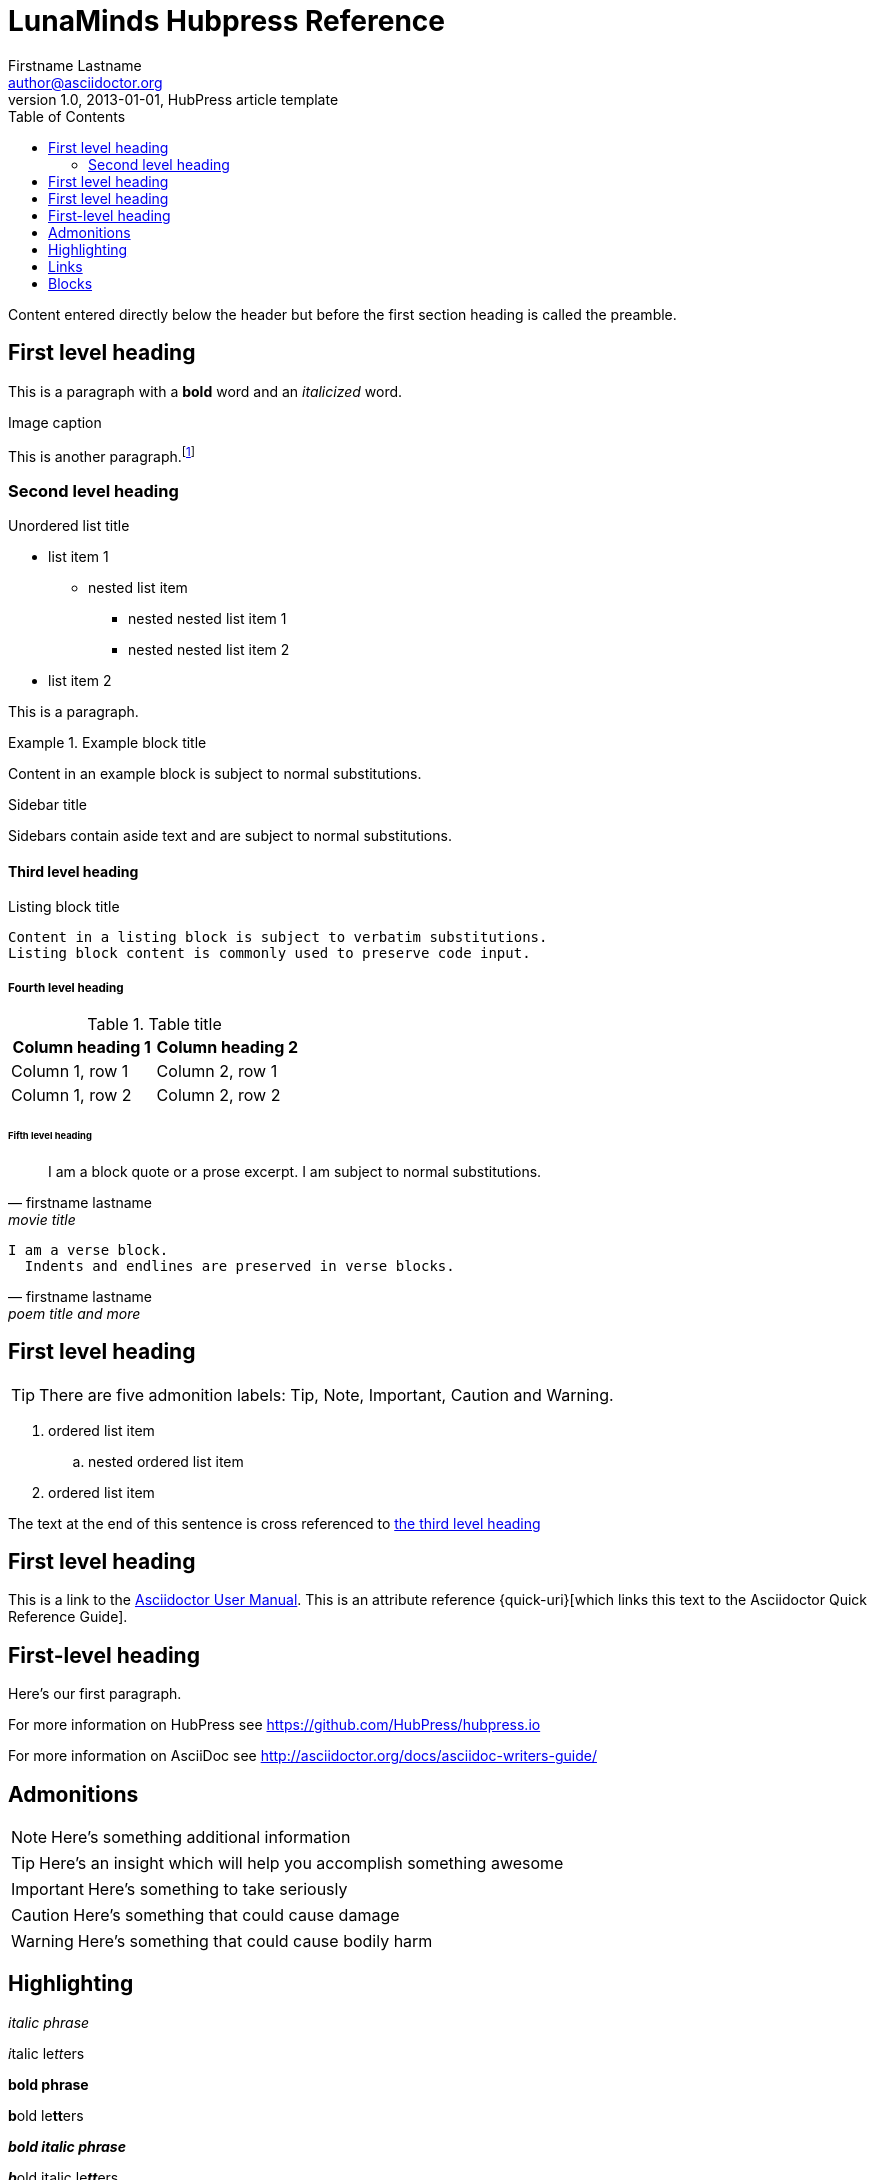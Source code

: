 = LunaMinds Hubpress Reference
Firstname Lastname <author@asciidoctor.org>
v1.0, 2013-01-01, HubPress article template
:published_at: 2020-01-01
:hp-image: covers/a-cover-image.jpg
:hp-tags: HubPress, Blog, Open Source, 
:hp-alt-title: MUST BE UNIQUE used instead of the HTML file name generated by HubPress
:toc:

Content entered directly below the header but before the first section heading is called the preamble.

== First level heading

This is a paragraph with a *bold* word and an _italicized_ word.

.Image caption
//image::image-file-name.png[I am the image alt text.]

This is another paragraph.footnote:[I am footnote text and will be rendered at the bottom of the article.]

=== Second level heading

.Unordered list title
* list item 1
** nested list item
*** nested nested list item 1
*** nested nested list item 2
* list item 2

This is a paragraph.

.Example block title
====
Content in an example block is subject to normal substitutions.
====

.Sidebar title
****
Sidebars contain aside text and are subject to normal substitutions.
****

==== Third level heading

[[id-for-listing-block]]
.Listing block title
----
Content in a listing block is subject to verbatim substitutions.
Listing block content is commonly used to preserve code input.
----

===== Fourth level heading

.Table title
|===
|Column heading 1 |Column heading 2

|Column 1, row 1
|Column 2, row 1

|Column 1, row 2
|Column 2, row 2
|===

====== Fifth level heading

[quote, firstname lastname, movie title]
____
I am a block quote or a prose excerpt.
I am subject to normal substitutions.
____

[verse, firstname lastname, poem title and more]
____
I am a verse block.
  Indents and endlines are preserved in verse blocks.
____

== First level heading

TIP: There are five admonition labels: Tip, Note, Important, Caution and Warning.

// I am a comment and won't be rendered.

. ordered list item
.. nested ordered list item
. ordered list item

The text at the end of this sentence is cross referenced to <<_third_level_heading,the third level heading>>

== First level heading

This is a link to the http://asciidoctor.org/docs/user-manual/[Asciidoctor User Manual].
This is an attribute reference {quick-uri}[which links this text to the Asciidoctor Quick Reference Guide].



== First-level heading

Here's our first paragraph.

For more information on HubPress see https://github.com/HubPress/hubpress.io

For more information on AsciiDoc see http://asciidoctor.org/docs/asciidoc-writers-guide/

== Admonitions

NOTE: Here's something additional information

TIP: Here's an insight which will help you accomplish something awesome

IMPORTANT: Here's something to take seriously

CAUTION: Here's something that could cause damage

WARNING: Here's something that could cause bodily harm


== Highlighting

_italic phrase_

__i__talic le__tt__ers

*bold phrase*

**b**old le**tt**ers

*_bold italic phrase_*

**__b__**old italic le**__tt__**ers

`monospace phrase` and le``tt``ers

`_monospace italic phrase_` and le``__tt__``ers

`*monospace bold phrase*` and le``**tt**``ers

`*_monospace bold italic phrase_*` and le``**__tt__**``ers


== Links

http://asciidoctor.org/docs/asciidoc-writers-guide/#links-and-images[more info about links and images in AsciiDoc]

== Blocks

[source,text]
----
code block
----

[[awesome.js]]
[source,JavaScript]
----
var newVariable = 'awesome';
----

====
this is an example block
====

----
quote block
----


.Related information
****
sidebar
****



.Related information
--
open sidebar
--



